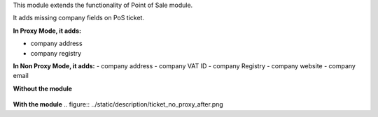 This module extends the functionality of Point of Sale module.

It adds missing company fields on PoS ticket.

**In Proxy Mode, it adds:**

- company address
- company registry

**In Non Proxy Mode, it adds:**
- company address
- company VAT ID
- company Registry
- company website
- company email


**Without the module**

.. figure:: ../static/description/ticket_no_proxy_before.png


**With the module**
.. figure:: ../static/description/ticket_no_proxy_after.png